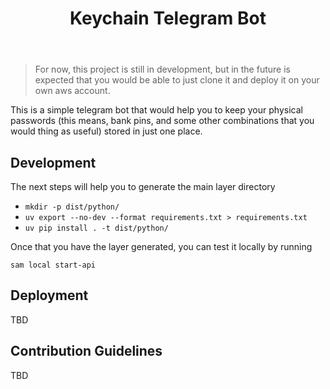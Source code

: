 #+title: Keychain Telegram Bot

#+begin_quote
For now, this project is still in development, but in the future is expected that you would be able to just clone it and deploy it on your own aws account.
#+end_quote


This is a simple telegram bot that would help you to keep your physical passwords (this means, bank pins, and some other combinations that you would thing as useful) stored in just one place.

** Development

The next steps will help you to generate the main layer directory

- =mkdir -p dist/python/=
- =uv export --no-dev --format requirements.txt > requirements.txt=
- =uv pip install . -t dist/python/=

Once that you have the layer generated, you can test it locally by running

#+begin_src shell
sam local start-api
#+end_src

** Deployment

TBD

** Contribution Guidelines

TBD
